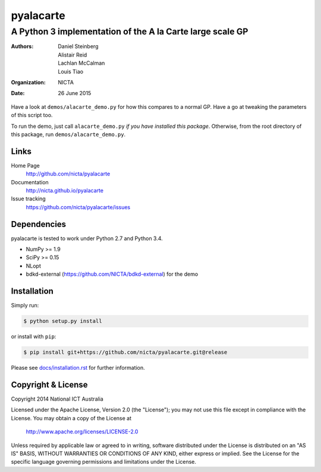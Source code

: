 ==========
pyalacarte 
==========

----------------------------------------------------------
A Python 3 implementation of the A la Carte large scale GP
----------------------------------------------------------

:Authors: Daniel Steinberg; Alistair Reid; Lachlan McCalman; Louis Tiao
:organization: NICTA
:date: 26 June 2015

Have a look at ``demos/alacarte_demo.py`` for how this compares to a normal GP.
Have a go at tweaking the parameters of this script too.

To run the demo, just call ``alacarte_demo.py`` *if you have installed this
package*. Otherwise, from the root directory of this package, run
``demos/alacarte_demo.py``.

Links
-----

Home Page
    http://github.com/nicta/pyalacarte

Documentation
    http://nicta.github.io/pyalacarte

Issue tracking
    https://github.com/nicta/pyalacarte/issues

Dependencies
------------

pyalacarte is tested to work under Python 2.7 and Python 3.4.

- NumPy >= 1.9
- SciPy >= 0.15

- NLopt 
- bdkd-external (https://github.com/NICTA/bdkd-external) for the demo

Installation
------------

Simply run:

.. code:: console

   $ python setup.py install

or install with ``pip``:

.. code:: console

   $ pip install git+https://github.com/nicta/pyalacarte.git@release

Please see `docs/installation.rst <docs/installation.rst>`_ for further 
information.

Copyright & License
-------------------

Copyright 2014 National ICT Australia

Licensed under the Apache License, Version 2.0 (the "License");
you may not use this file except in compliance with the License.
You may obtain a copy of the License at

    http://www.apache.org/licenses/LICENSE-2.0

Unless required by applicable law or agreed to in writing, software
distributed under the License is distributed on an "AS IS" BASIS,
WITHOUT WARRANTIES OR CONDITIONS OF ANY KIND, either express or implied.
See the License for the specific language governing permissions and
limitations under the License.
